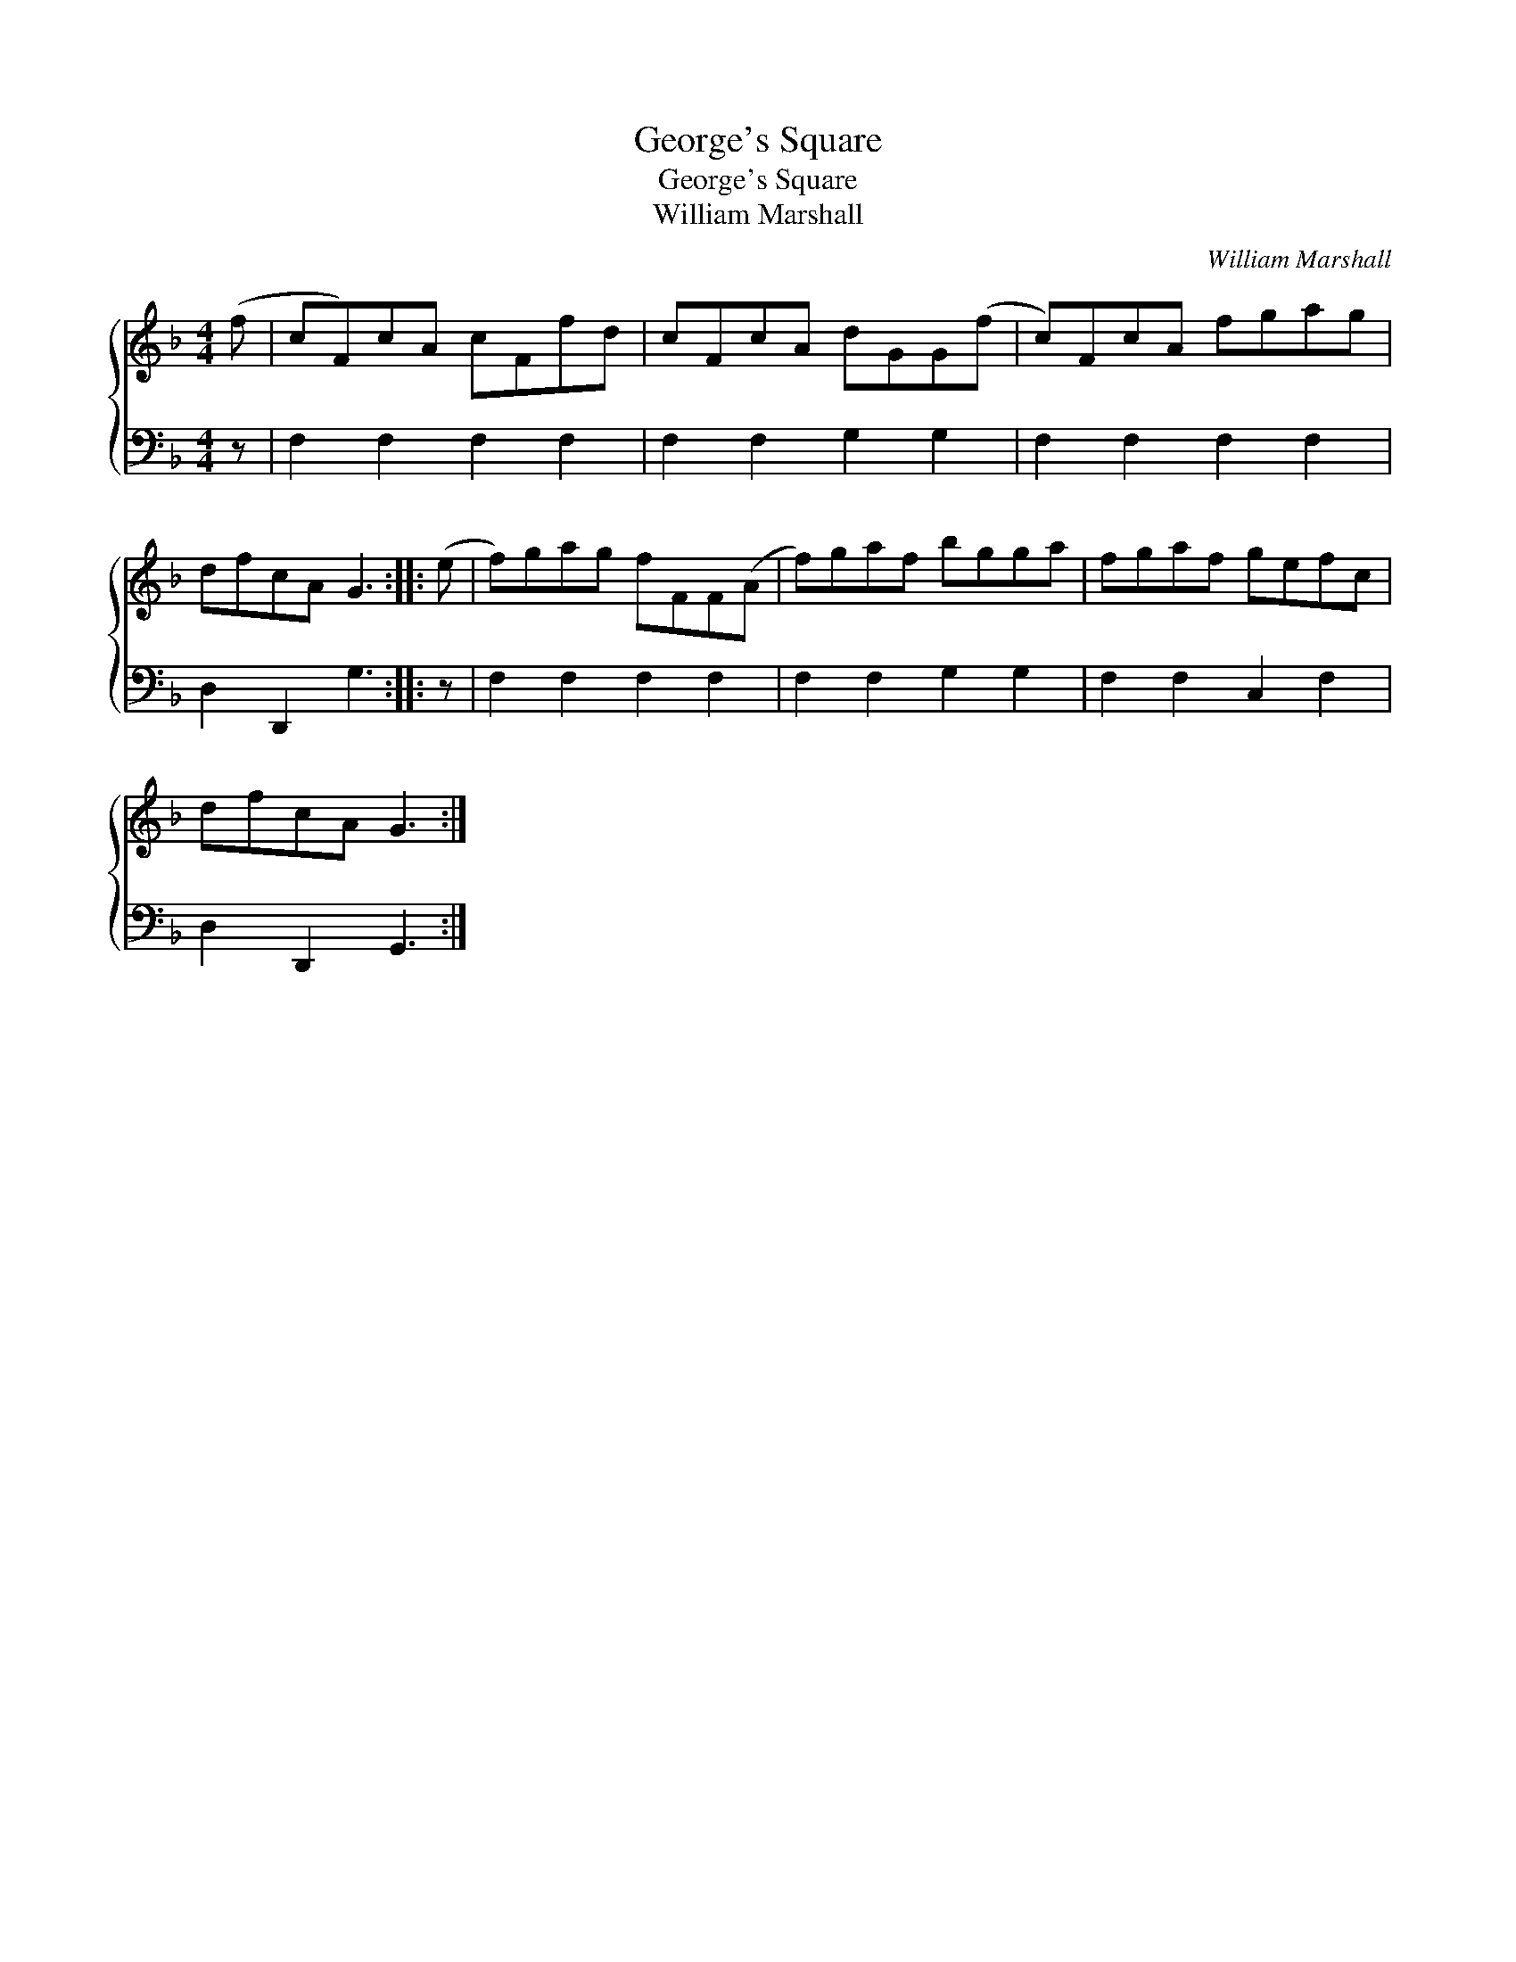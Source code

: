 X:1
T:George's Square
T:George's Square
T:William Marshall
C:William Marshall
%%score { 1 2 }
L:1/8
M:4/4
K:F
V:1 treble 
V:2 bass 
V:1
 (f | cF)cA cFfd | cFcA dGG(f | c)FcA fgag | dfcA G3 :: (e | f)gag fFF(A | f)gaf bgga | fgaf gefc | %9
 dfcA G3 :| %10
V:2
 z | F,2 F,2 F,2 F,2 | F,2 F,2 G,2 G,2 | F,2 F,2 F,2 F,2 | D,2 D,,2 G,3 :: z | F,2 F,2 F,2 F,2 | %7
 F,2 F,2 G,2 G,2 | F,2 F,2 C,2 F,2 | D,2 D,,2 G,,3 :| %10

